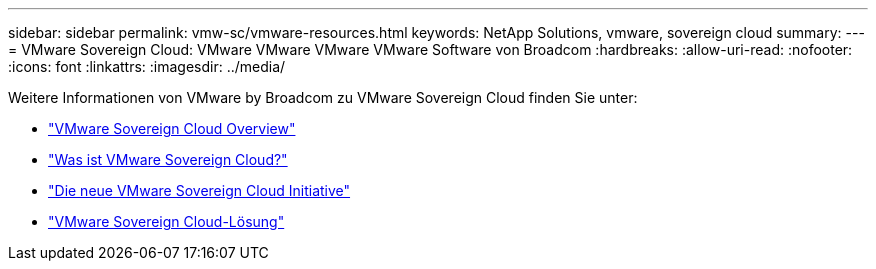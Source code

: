 ---
sidebar: sidebar 
permalink: vmw-sc/vmware-resources.html 
keywords: NetApp Solutions, vmware, sovereign cloud 
summary:  
---
= VMware Sovereign Cloud: VMware VMware VMware VMware Software von Broadcom
:hardbreaks:
:allow-uri-read: 
:nofooter: 
:icons: font
:linkattrs: 
:imagesdir: ../media/


[role="lead"]
Weitere Informationen von VMware by Broadcom zu VMware Sovereign Cloud finden Sie unter:

* link:https://www.vmware.com/content/dam/digitalmarketing/vmware/en/pdf/docs/vmw-sovereign-cloud-solution-brief-customer.pdf["VMware Sovereign Cloud Overview"]
* link:https://www.vmware.com/topics/glossary/content/sovereign-cloud.html["Was ist VMware Sovereign Cloud?"]
* link:https://blogs.vmware.com/cloud/2021/10/06/vmware-sovereign-cloud/["Die neue VMware Sovereign Cloud Initiative"]
* link:https://www.vmware.com/solutions/cloud-infrastructure/sovereign-cloud["VMware Sovereign Cloud-Lösung"]

